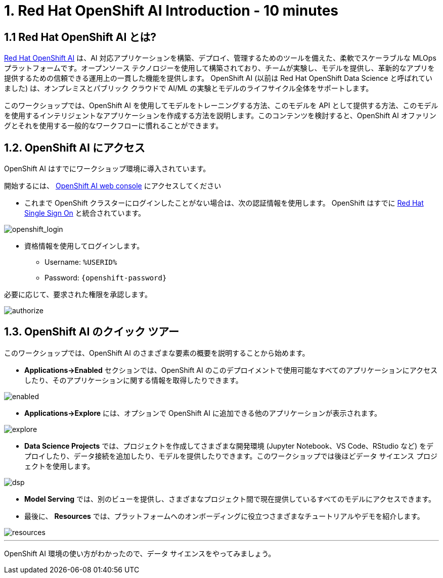= 1. Red Hat OpenShift AI Introduction - 10 minutes
:imagesdir: ../assets/images

== 1.1 Red Hat OpenShift AI とは?

https://www.redhat.com/en/technologies/cloud-computing/openshift/openshift-ai[Red Hat OpenShift AI^] は、AI 対応アプリケーションを構築、デプロイ、管理するためのツールを備えた、柔軟でスケーラブルな MLOps プラットフォームです。オープンソース テクノロジーを使用して構築されており、チームが実験し、モデルを提供し、革新的なアプリを提供するための信頼できる運用上の一貫した機能を提供します。 OpenShift AI (以前は Red Hat OpenShift Data Science と呼ばれていました) は、オンプレミスとパブリック クラウドで AI/ML の実験とモデルのライフサイクル全体をサポートします。

このワークショップでは、OpenShift AI を使用してモデルをトレーニングする方法、このモデルを API として提供する方法、このモデルを使用するインテリジェントなアプリケーションを作成する方法を説明します。このコンテンツを検討すると、OpenShift AI オファリングとそれを使用する一般的なワークフローに慣れることができます。

== 1.2. OpenShift AI にアクセス

OpenShift AI はすでにワークショップ環境に導入されています。

開始するには、 https://rhods-dashboard-redhat-ods-applications.%SUBDOMAIN%[OpenShift AI web console^] にアクセスしてください 

* これまで OpenShift クラスターにログインしたことがない場合は、次の認証情報を使用します。 OpenShift はすでに https://access.redhat.com/products/red-hat-single-sign-on/[Red Hat Single Sign On^]  と統合されています。

image::sso_login.png[openshift_login]

*  資格情報を使用してログインします。

** Username: `%USERID%`
** Password: `{openshift-password}`
 
必要に応じて、要求された権限を承認します。

image::authorize.png[]

== 1.3. OpenShift AI のクイック ツアー

このワークショップでは、OpenShift AI のさまざまな要素の概要を説明することから始めます。

* **Applications->Enabled** セクションでは、OpenShift AI のこのデプロイメントで使用可能なすべてのアプリケーションにアクセスしたり、そのアプリケーションに関する情報を取得したりできます。

image::enabled.png[]

* **Applications->Explore** には、オプションで OpenShift AI に追加できる他のアプリケーションが表示されます。

image::explore.png[]

* **Data Science Projects** では、プロジェクトを作成してさまざまな開発環境 (Jupyter Notebook、VS Code、RStudio など) をデプロイしたり、データ接続を追加したり、モデルを提供したりできます。このワークショップでは後ほどデータ サイエンス プロジェクトを使用します。

image::dsp.png[]

* **Model Serving** では、別のビューを提供し、さまざまなプロジェクト間で現在提供しているすべてのモデルにアクセスできます。

* 最後に、 **Resources** では、プラットフォームへのオンボーディングに役立つさまざまなチュートリアルやデモを紹介します。

image::resources.png[]

'''

OpenShift AI 環境の使い方がわかったので、データ サイエンスをやってみましょう。
